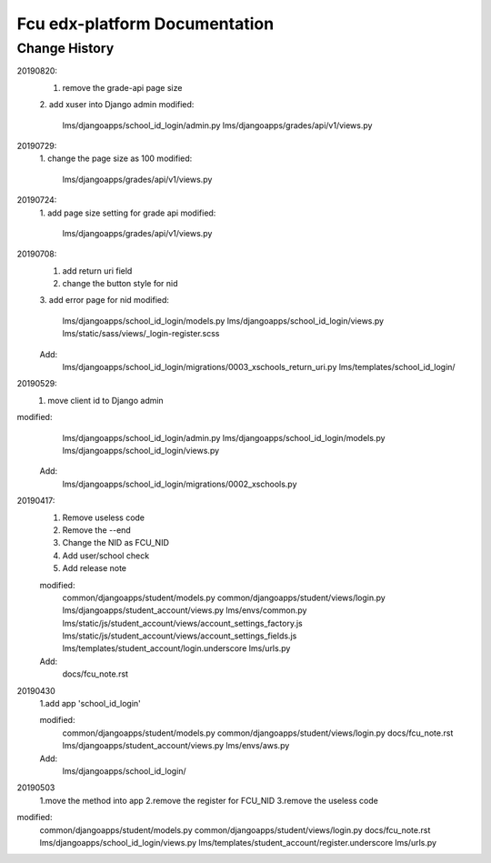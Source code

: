 ###############################
Fcu edx-platform Documentation
###############################




Change History
**************
20190820:
    1. remove the grade-api page size
    2. add xuser into Django admin
    modified: 
        lms/djangoapps/school_id_login/admin.py
        lms/djangoapps/grades/api/v1/views.py

20190729:
    1. change the page size as 100
    modified:   
        lms/djangoapps/grades/api/v1/views.py

20190724:
    1. add page size setting for grade api
    modified:
        lms/djangoapps/grades/api/v1/views.py

20190708:
    1. add return uri field
    2. change the button style for nid
    3. add error page for nid
    modified:   
        lms/djangoapps/school_id_login/models.py
        lms/djangoapps/school_id_login/views.py
        lms/static/sass/views/_login-register.scss

    Add:
        lms/djangoapps/school_id_login/migrations/0003_xschools_return_uri.py
        lms/templates/school_id_login/

20190529:
    1. move client id to Django admin
modified:   
        lms/djangoapps/school_id_login/admin.py
	lms/djangoapps/school_id_login/models.py
        lms/djangoapps/school_id_login/views.py

    Add:
  	lms/djangoapps/school_id_login/migrations/0002_xschools.py

20190417:
    1. Remove useless code
    2. Remove the --end
    3. Change the NID as FCU_NID
    4. Add user/school check
    5. Add release note

    modified:
        common/djangoapps/student/models.py
	common/djangoapps/student/views/login.py
	lms/djangoapps/student_account/views.py
	lms/envs/common.py
	lms/static/js/student_account/views/account_settings_factory.js
	lms/static/js/student_account/views/account_settings_fields.js
	lms/templates/student_account/login.underscore
	lms/urls.py

    Add:
	docs/fcu_note.rst


20190430 
    1.add app 'school_id_login'

    modified:
        common/djangoapps/student/models.py
        common/djangoapps/student/views/login.py
        docs/fcu_note.rst
        lms/djangoapps/student_account/views.py
        lms/envs/aws.py
    
    Add:
	lms/djangoapps/school_id_login/


20190503
    1.move the method into app
    2.remove the register for FCU_NID
    3.remove the useless code

modified:   
        common/djangoapps/student/models.py
	common/djangoapps/student/views/login.py
	docs/fcu_note.rst
	lms/djangoapps/school_id_login/views.py
	lms/templates/student_account/register.underscore
	lms/urls.py



